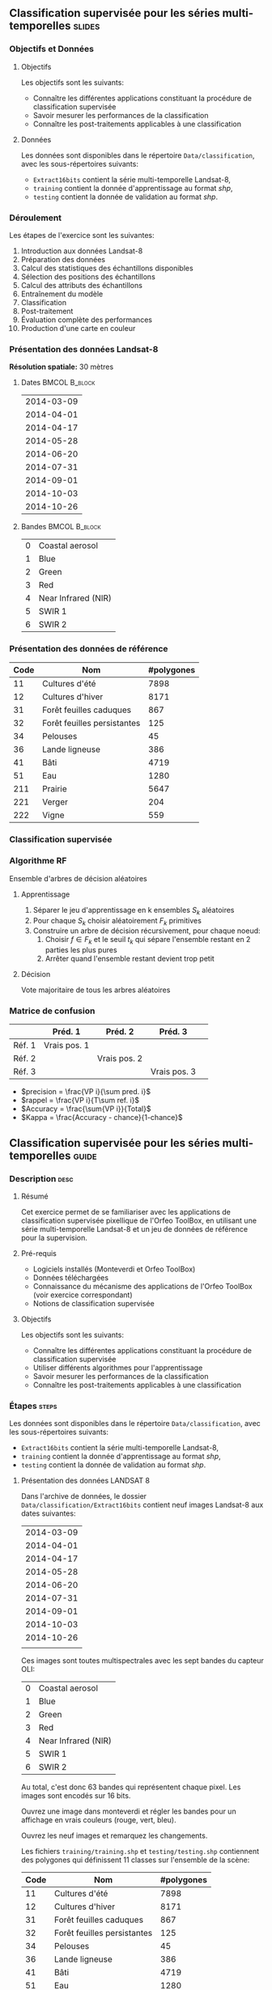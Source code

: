 ** Classification supervisée pour les séries multi-temporelles       :slides:
*** Objectifs et Données
**** Objectifs
      Les objectifs sont les suivants:
     - Connaître les différentes applications constituant la procédure
       de classification supervisée
     - Savoir mesurer les performances de la classification
     - Connaître les post-traitements applicables à une classification
**** Données
     Les données sont disponibles dans le répertoire ~Data/classification~, avec les sous-répertoires suivants:
     - ~Extract16bits~ contient la série multi-temporelle Landsat-8,
     - ~training~ contient la donnée d'apprentissage au format /shp/,
     - ~testing~ contient la donnée de validation au format /shp/.
     
*** Déroulement
    Les étapes de l'exercice sont les suivantes:
    1. Introduction aux données Landsat-8
    2. Préparation des données
    3. Calcul des statistiques des échantillons disponibles
    4. Sélection des positions des échantillons
    5. Calcul des attributs des échantillons
    6. Entraînement du modèle
    7. Classification
    8. Post-traitement
    9. Évaluation complète des performances
    10. Production d'une carte en couleur
       
*** Présentation des données Landsat-8

    *Résolution spatiale:* 30 mètres

**** Dates :BMCOL:B_block:
     :PROPERTIES:
     :BEAMER_col: 0.5
     :BEAMER_env: block
     :END:

|------------|
| 2014-03-09 |
| 2014-04-01 |
| 2014-04-17 |
| 2014-05-28 |
| 2014-06-20 |
| 2014-07-31 |
| 2014-09-01 |
| 2014-10-03 |
| 2014-10-26 |
|------------|

**** Bandes :BMCOL:B_block:
     :PROPERTIES: 
     :BEAMER_col: 0.5
     :BEAMER_env: block
     :END:

 |---+---------------------|
 | 0 | Coastal aerosol     |
 | 1 | Blue                |
 | 2 | Green               |
 | 3 | Red                 |
 | 4 | Near Infrared (NIR) |
 | 5 | SWIR 1              |
 | 6 | SWIR 2              |
 |---+---------------------|

*** Présentation des données de référence

|------+-----------------------------+------------|
| Code | Nom                         | #polygones |
|------+-----------------------------+------------|
|   11 | Cultures d'été              | 7898       |
|   12 | Cultures d'hiver            | 8171       |
|   31 | Forêt feuilles caduques     | 867        |
|   32 | Forêt feuilles persistantes | 125        |
|   34 | Pelouses                    |         45 |
|   36 | Lande ligneuse              |        386 |
|   41 | Bâti                        | 4719       |
|   51 | Eau                         |       1280 |
|  211 | Prairie                     |       5647 |
|  221 | Verger                      |        204 |
|  222 | Vigne                       |        559 |
|------+-----------------------------+------------|

*** Classification supervisée
    #+ATTR_LATEX: :float t :width \textwidth
    [[file:Images/classification.png]]
   
*** Algorithme RF
    Ensemble d'arbres de décision aléatoires

**** Apprentissage
     1. Séparer le jeu d'apprentissage en k ensembles $S_k$ aléatoires
     2. Pour chaque $S_k$ choisir aléatoirement $F_k$ primitives
     3. Construire un arbre de décision récursivement, pour chaque noeud:
        1. Choisir $f \in F_k$ et le seuil $t_k$ qui sépare l'ensemble restant en 2 parties les plus pures
        2. Arrêter quand l'ensemble restant devient trop petit
 
**** Décision
     Vote majoritaire de tous les arbres aléatoires


*** Matrice de confusion


|-----------+--------------+--------------+--------------+
|           | Préd. 1      | Préd. 2      | Préd. 3      | 
|-----------+--------------+--------------+--------------+
| Réf. 1    | Vrais pos. 1 |              |              |
| Réf. 2    |              | Vrais pos. 2 |              |
| Réf. 3    |              |              | Vrais pos. 3 |
|-----------+--------------+--------------+--------------+

- $precision = \frac{VP i}{\sum pred. i}$
- $rappel = \frac{VP i}{T\sum ref. i}$
- $Accuracy = \frac{\sum{VP i}}{Total}$
- $Kappa = \frac{Accuracy - chance}{1-chance}$

  
** Classification supervisée pour les séries multi-temporelles        :guide:
*** Description                                                        :desc:
**** Résumé

     Cet exercice permet de se familiariser avec les applications de
     classification supervisée pixellique de l'Orfeo ToolBox, en
     utilisant une série multi-temporelle Landsat-8 et un jeu de
     données de référence pour la supervision.

**** Pré-requis
     
     - Logiciels installés (Monteverdi et Orfeo ToolBox)
     - Données téléchargées
     - Connaissance du mécanisme des applications de l'Orfeo ToolBox (voir exercice correspondant)
     - Notions de classification supervisée
     
**** Objectifs

     Les objectifs sont les suivants:
     - Connaître les différentes applications constituant la procédure
       de classification supervisée
     - Utiliser différents algorithmes pour l'apprentissage
     - Savoir mesurer les performances de la classification
     - Connaître les post-traitements applicables à une classification

*** Étapes                                                            :steps:

    Les données sont disponibles dans le répertoire ~Data/classification~, avec les sous-répertoires suivants:
     - ~Extract16bits~ contient la série multi-temporelle Landsat-8,
     - ~training~ contient la donnée d'apprentissage au format /shp/,
     - ~testing~ contient la donnée de validation au format /shp/.

**** Présentation des données LANDSAT 8

    Dans l'archive de données, le dossier ~Data/classification/Extract16bits~ contient neuf
    images Landsat-8 aux dates suivantes:
    
     |------------|
     | 2014-03-09 |
     | 2014-04-01 |
     | 2014-04-17 |
     | 2014-05-28 |
     | 2014-06-20 |
     | 2014-07-31 |
     | 2014-09-01 |
     | 2014-10-03 |
     | 2014-10-26 |
     |            |
     |------------|

    Ces images sont toutes multispectrales avec les sept bandes du capteur OLI:

    |---+---------------------|
    | 0 | Coastal aerosol     |
    | 1 | Blue                |
    | 2 | Green               |
    | 3 | Red                 |
    | 4 | Near Infrared (NIR) |
    | 5 | SWIR 1              |
    | 6 | SWIR 2              |
    |---+---------------------|

    Au total, c'est donc 63 bandes qui représentent chaque pixel.
    Les images sont encodés sur 16 bits.

    Ouvrez une image dans monteverdi et régler les bandes pour un affichage en
    vrais couleurs (rouge, vert, bleu).

    Ouvrez les neuf images et remarquez les changements.

    Les fichiers ~training/training.shp~ et
    ~testing/testing.shp~ contiennent des
    polygones qui définissent 11 classes sur l'ensemble de la scène:

|------+-----------------------------+------------|
| Code | Nom                         | #polygones |
|------+-----------------------------+------------|
|   11 | Cultures d'été              |       7898 |
|   12 | Cultures d'hiver            |       8171 |
|   31 | Forêt feuilles caduques     |        867 |
|   32 | Forêt feuilles persistantes |        125 |
|   34 | Pelouses                    |         45 |
|   36 | Lande ligneuse              |        386 |
|   41 | Bâti                        |       4719 |
|   51 | Eau                         |       1280 |
|  211 | Prairie                     |       5647 |
|  221 | Verger                      |        204 |
|  222 | Vigne                       |        559 |
|------+-----------------------------+------------|


    Ouvrez un des fichiers de polygones dans QGIS. La table d'attributs est
    accessible depuis clic-droit sur la couche -> /Ouvrir la table des attributs/.
    Chaque label est visible et la liste est filtrable par expression
    SQL.

    *Note :* Le fichier de style ~polygones.qml~ peut être chargé dans
    QGIS pour coloriser les polygones en fonction de leur classe. 

    Les polygones sont répartis en deux ensembles: apprentissage (training) et
    validation (testing).

**** Préparation des données

     Pour ce TP nous allons utiliser trois types d'images:
     1. Une image contenant les bandes originales pour toutes les dates (63 bandes)
     2. Une image contenant les valeurs du NDVI pour chaque date (9 bandes)
     3. Un image contenant les bandes originales et les valeurs du NDVI (72 bandes)


     La première étape consiste à générer ces différentes images.


     Utiliser l'application *ConcatenateImages* pour générer l'image
     contenant toutes les bandes.


     Utiliser l'application *RadiometricIndices* pour calculer le NDVI
     pour chaque date. Utiliser ensuite l'application
     *ConcatenateImages* pour générer l'image contenant l'ensemble des
     valeurs du NDVI (profil).


     Enfin, utiliser à nouveau l'application *ConcatenateImages* pour
     générer l'image contenant l'ensemble des bandes originales et le
     profil de NDVI.

     *Notes :* En utilisant l'interface en ligne de commande des
     applications, le calcul de l'indice NDVI pour chaque date peut se
     faire à l'aide d'un script bash:

     #+BEGIN_EXAMPLE
     $ for f in *.tif; do \
       otbcli_RadiometricIndices -channels.blue 2 -channels.green 3 \
                                 -channels.red 4 -channels.nir 5 \
                                 -in "$f" -out "${f%.*}_ndvi.tif" \
                                 -list Vegetation:NDVI; done
     #+END_EXAMPLE

**** Calcul des statistiques des échantillons disponibles

     Nous allons maintenant utiliser l'application
     *PolygonClassStatistics* afin de recenser les échantillons
     disponibles pour chaque classe et chaque polygone des données
     d'entraînement et de validation.

     Cette application prend en paramètre l'image qui sera utilisée
     pour extraire les échantillons, la donnée vecteur définissant les
     polygones à analyser (~training.shp~ pour l'apprentissage,
     ~testing.shp~ pour la validation), et le nom du champ définissant
     la classe dans ces données vecteur. Elle produit en sortie un
     fichier XML résumant les informations récoltées.

     En inspectant les données dans QGIS, repérez le champ qui sera
     utilisé pour définir la classe.

     Ouvrez les fichiers XML générés. Combien y-a-t-il d'échantillons
     disponibles pour la classe ~prairie~ dans le jeu d'apprentissage
     ? Et dans celui de validation ?

     Combien d'échantillons contient le polygone dont l'identifiant
     est 1081 dans le jeu d'apprentissage ?

     Combien y-a-t-il d'échantillons, toutes classes confondues, dans
     le jeu d'apprentissage ?

     Quelle classe contient le moins d'échantillon dans le jeu
     d'apprentissage.

     *Note :* Même si cette application n'accède pas au contenu de
     l'image (pixels), il faut tout de même lui spécifier l'image
     support dont elle utilisera l'emprise.

**** Sélection des positions des échantillons

     Nous avons vu lors de l'étape précédente que les polygones
     d'apprentissage contienne beaucoup plus d'échantillons que
     nécessaire à l'apprentissage du modèle. Nous allons maintenant
     sélectionner un sous-ensemble de ces échantillons pour entraîner
     notre modèle à l'aide de l'application *SampleSelection*.

     Inspecter la documentation de l'application. Quels sont les
     différentes stratégies possibles pour réaliser cette sélection ?

     Nous allons utiliser la stratégie ~smallest~, qui permet de
     limiter le nombre d'échantillon par classe à celui de la classe
     la moins représentée. Nous générerons un jeu d'échantillons pour
     l'apprentissage (à partir de ~training.shp~) et un pour la
     validation (à partir de ~testing.shp~).

     L'application accepte comme paramètre l'image, la donnée vecteur
     contenant les polygones, le nom du champ correspondant à la
     classe dans cette donnée et le fichier de statistiques produit
     précédemment. Elle génère un fichier vecteur contenant des
     points, chaque point correspondant à un échantillon sélectionné.

     Combien d'échantillons au total ont été sélectionnés par classe
     pour l'apprentissage ?

     Ouvrir les fichiers de points ainsi généré dans QGIS. Quels sont les
     attributs associés à chaque point ?

     *Note :* Le fichier de style ~samples.qml~ peut être chargé dans
     Qgis pour coloriser les points en fonction de leur classe. 

     *Note :* Même si cette application n'accède pas au contenu de
     l'image (pixels), il faut tout de même lui spécifier l'image
     support dont elle utilisera l'emprise.
     
**** Calcul des attributs des échantillons

     Maintenant que nous avons sélectionné les positions des
     échantillons, nous allons leurs associer des attributs qui seront
     utilisés pour l'apprentissage et la classification. Ce calcul des
     attributs se fait à l'aide de l'application *SampleExtraction*,
     qui à chaque point va associer la signature spectrale de l'image
     sous-jacente.

     Notez qu'en l'absence d'une sortie vecteur explicite,
     l'application fonctionne en mode mise à jour de la donnée vecteur
     d'entrée, c'est à dire des attributs lui seront ajoutés.
     
     L'application prend en paramètre l'image à utiliser ainsi que le
     fichier de points à enrichir. Elle permet également de spécifier
     le nom des champs qui seront générés. Ainsi si l'on spécifie
     comme préfixe ~band_~, alors les champs s'appelleront ~band_0~,
     ~band_1~, etc ...

     Nommer les bandes de l'image avec le préfixe ~band_~ et le profil
     de NDVI avec le préfixe ~ndvi_~

     Utilisez l'application pour ajouter les attributs correspondant
     aux bandes de l'image et au profil de NDVI, pour le jeu
     d'apprentissage et le jeu de validation.

**** Entraînement du modèle

     Nos échantillons sont prêts, il est à présent temps d'entraîner
     notre modèle. Pour cela nous allons utiliser l'application
     *TrainVectorClassifier*, qui va lire les fichiers de points avec
     leurs attributs générés précédemment, et les utiliser pour
     réaliser l'apprentissage et la validation.

     Pour l'ensemble des expérience de cette section, nous allons
     utiliser un modèle de type *Random Forest* (rf), avec une
     profondeur maximale d'arbre de 20.

     Il faut à nouveau donner en paramètre à l'application le nom du
     champ définissant la classe. L'application accepte également en
     paramètre le fichier de point décrivant les échantillons et un
     fichier de sortie correspondant au modèle appris.

     Réaliser un premier apprentissage en utilisant uniquement la
     première date (~band_0~ à ~band_6~), et sans spécifier de fichier
     de validation.

     Quelle performance (coefficient Kappa) obtenez vous ? Cette
     performance vous parait elle réaliste ? Comment a-t-elle été
     évaluée ?

     Réaliser le même apprentissage, cette fois ci en ajoutant un fichier
     de validation que vous avez calculé à l'étape
     précédente. Qu'observez vous ?

     A l'aide de l'application d'apprentissage, il est aisé de tester
     des combinaisons d'attributs pour observer leur influence sur les
     performances:
     - Quelle date fourni la meilleure performance individuelle ?
     - La bande bleu côtier a-t-elle un intérêt pour la classification
       ?
     - Quelle est la performance en utilisant toutes les bandes
       spectrales ?
     - Quelle est la performance du profil de ndvi seul ?
     - Quelle est la performance en utilisant toutes les bandes et le
       profil de NDVI ?
     - Dans ce dernier cas, analyser les performances par classe


     *Notes :* En utilisant l'interface en ligne de commande des
     applications, il est possible de définir des variables bash pour les
     ensembles d'attributs:

     #+BEGIN_EXAMPLE
         date1=`for i in $(seq 0 6); do printf "band_$i "; done`

         date2=`for i in $(seq 7 13); do printf "band_$i "; done`

         date3=`for i in $(seq 14 20); do printf "band_$i "; done`

         date4=`for i in $(seq 21 27); do printf "band_$i "; done`

         date5=`for i in $(seq 28 34); do printf "band_$i "; done`

         date6=`for i in $(seq 35 41); do printf "band_$i "; done`

         date7=`for i in $(seq 42 48); do printf "band_$i "; done`

         date8=`for i in $(seq 49 55); do printf "band_$i "; done`

         date9=`for i in $(seq 56 62); do printf "band_$i "; done`

         date1_nocb=`for i in $(seq 1 6); do printf "band_$i "; done`

         bands=`for i in $(seq 0 62); do printf "band_$i "; done`

         bands_nocb=`for i in $(seq 0 62); do if [ $(($i % 7)) -ne 0 ]; \
                     then printf "band_$i "; fi done`

         ndvis=`for i in $(seq 0 8); do printf "ndvi_$i "; done`
     #+END_EXAMPLE

     Ensuite, on peut directement utiliser ces variables en paramètres
     de l'application ~-feat ${bands} ${ndvis}~.

**** Classification
     
     Utiliser l'application *ImageClassifier* pour produire la carte
     de classification correspondant à l'ensemble des bandes (bandes
     originales et NDVI). Attention: le modèle doit avoir été entraîné
     avec le même ordre de bandes que celui utilisé pour la
     classification.

**** Post-traitement de la classification

  Nous allons utiliser l'application *ClassificationMapRegularization*. Elle
  filtre une image classifiée en utilisant un vote majoritaire local.

  Les paramètres à régler sont:

  - ip.radius 1 :: Rayon de la zone participant au vote
  - ip.suvbool 0 :: Que faire lors d'une égalité. 0 pour utiliser la valeur existante.

  Filtrez le résultat de la classification précédente (neuf dates et
  profil NDVI).

**** Évaluation complète des performances

  Nous allons maintenant utiliser l'application
  *ComputeConfusionMatrix* afin de calculer la performance complète de
  notre chaîne de classification. Par rapport à l'évaluation des
  performances réalisée lors de l'apprentissage, cette application
  permet de:
  - Prendre en compte l'ensemble des pixels disponibles dans la donnée de référence,
  - Évaluer la performance d'une carte de classification qui a été
    retraitée (par exemple avec une régularisation).

  Le paramètre ~ref.vector.field CODE~ est nécessaire. Il indique le
  nom du champ contenant le numéro de label.

   Calculer la performance complète de la chaîne, avec et sans
   régularisation. 
   
   - Que constatez vous par rapport à la performance évaluée lors de
     la phase d'entraînement ? Comment expliquer ce phénomène ?
   - Quel est l'impact de la régularisation sur les performances ?
  
**** Production d'une carte de classification en couleur
La sortie de l'étape précédente est une image .tif qui associe à
chaque pixel une classe. Pour visualiser cette image, l'application
*ColorMapping* permet d'associer à chaque label une couleur RGB et de
générer une image de visualisation.  

Utilisez le mode *custom* l'application *ColorMapping* avec la table de couleur fournie
~color_map.txt~ pour produire une carte colorisée.

*Note :* Il se peut que l'image ne s'affiche pas correctement dans
Qgis, du fait d'une valeur non renseignée (no data) par défaut enregistrée dans le
fichier. La prise en compte du nodata peut être désactivé dans les
propriétés de la couche dans Qgis.

**** Pour aller plus loin

     1) Peut on obtenir de meilleure performance avec d'autres
        algorithmes de classification ?
     
     2) A l'aide de Qgis, fusionner dans la donnée de référence les
        classes pelouse et lande ligneuse. Quelle performance obtenez
        vous ?

** Classification supervisée pour les séries multi-temporelles    :solutions:

*Note :* Dans cette solution, la variable d'environnement ~${LS8DATA}~
contient le chemin vers le répertoire /classification/ des données
fournies avec le TP.

*** Préparation des données

    Tout d'abord, nous concaténons l'ensemble des bandes pour toutes
    les dates:

    #+BEGIN_EXAMPLE
    $ otbcli_ConcatenateImages -il ${LS8DATA}/LANDSAT_*.tif -out alldates.tif uint16
    #+END_EXAMPLE

    Ensuite, nous calculons pour chaque date le NDVI correspondant:
    
    #+BEGIN_EXAMPLE
    $ cd ${LS8DATA}
    $ for f in LANDSAT_*.tif; do \
        otbcli_RadiometricIndices -channels.blue 2 -channels.green 3 \
                                  -channels.red 4 -channels.nir 5    \
                                  -in "$f" -out "NDVI_$f" -list Vegetation:NDVI; done
    #+END_EXAMPLE

    Nous pouvons ensuite créer le profil de NDVI:

    #+BEGIN_EXAMPLE
    $ otbcli_ConcatenateImages -il ${LS8DATA}/NDVI_*.tif -out ndvis.tif
    #+END_EXAMPLE

    Ainsi que l'image contenant l'ensemble des bandes et le profil de
    NDVI:

    #+BEGIN_EXAMPLE
    $ otbcli_ConcatenateImages -il alldates.tif ndvis.tif -out all.tif
    #+END_EXAMPLE
    
*** Calcul des statistiques des échantillons disponibles

    Le calcul des statistiques des échantillons disponibles se réalise
     de la manière suivante :

    #+BEGIN_EXAMPLE
    $ otbcli_PolygonClassStatistics -in Extract16bits/alldates.tif \
                                    -field CODE -vec training/training.shp \
                                    -out training_stats.xml

    $ otbcli_PolygonClassStatistics -in Extract16bits/alldates.tif \
                                    -field CODE -vec testing/testing.shp \
                                     -out testing_stats.xml
    #+END_EXAMPLE

    En inspectant les fichiers XML ~training_stats.xml~ et
    ~validation_stats.xml~, on peut trouver les informations suivantes:

    Dans le fichier ~training_stats.xml~:

    #+BEGIN_EXAMPLE
    <Statistic name="samplesPerClass">
        <StatisticMap key="11" value="56774" />
        <StatisticMap key="12" value="59347" />
        <StatisticMap key="211" value="25317" />
        <StatisticMap key="221" value="2087" />
        <StatisticMap key="222" value="2080" />
        <StatisticMap key="31" value="8149" />
        <StatisticMap key="32" value="1029" />
        <StatisticMap key="34" value="3770" />
        <StatisticMap key="36" value="941" />
        <StatisticMap key="41" value="2630" />
        <StatisticMap key="51" value="11221" />
    </Statistic>
    #+END_EXAMPLE

    La classe prairie (label 211) possède donc 25 317 échantillons
    disponibles.  On peut également noter que le jeux d'apprentissage
    contient 173 345 échantillons, et que la classe lande ligneuse
    (label 36) est la classe qui en contient le moins, avec seulement
    941 échantillons.

    Le polygone dont l'identifiant est 1081 dans le jeu
    d'apprentissage contient 342 échantillons:

    #+BEGIN_EXAMPLE
    <StatisticMap key="1081" value="342" />
    #+END_EXAMPLE

    Dans le fichier ~testing_stats.xml~:

    #+BEGIN_EXAMPLE
    <Statistic name="samplesPerClass">
        <StatisticMap key="11" value="134590" />
        <StatisticMap key="12" value="127548" />
        <StatisticMap key="211" value="59052" />
        <StatisticMap key="221" value="4820" />
        <StatisticMap key="222" value="6393" />
        <StatisticMap key="31" value="18620" />
        <StatisticMap key="32" value="2121" />
        <StatisticMap key="34" value="9351" />
        <StatisticMap key="36" value="2812" />
        <StatisticMap key="41" value="6110" />
        <StatisticMap key="51" value="28858" />
    </Statistic>
    #+END_EXAMPLE

    La classe prairie (label 211) possède donc 59 052 échantillons
    disponibles.

*** Sélection des positions des échantillons

    D'après la documentation de l'application, les différentes
    stratégies possibles pour pour réaliser l'échantillonnage des
    données d'apprentissage sont :
    - byclass :: Indiquer pour chaque classe le nombre d'échantillons
                 à sélectionner (par le biais d'un fichier)
    - constant :: Indiquer un nombre constant d'échantillons appliqué
                  à toutes les classes
    - smallest :: Sélectionner un nombre constant d'échantillons
                  appliqué à toute les classes de sorte que la classe
                  la plus petite soit échantillonnée complètement.
    - all :: Sélectionner tous les échantillons. 

 
    Pour réaliser la sélection des échantillons avec la stratégie
    /smallest/, on procède comme suit:

    #+BEGIN_EXAMPLE
    $ otbcli_SampleSelection -in alldates.tif -field CODE \
                             -vec training/training.shp   \
                             -out training_samples.sqlite \
                             -instats training_stats.xml -strategy smallest
    #+END_EXAMPLE

  Voici l'échantillonnage réalisé par l'application (chiffres extraits
  des logs):
    
  |-----------+-----------------+--------------+-----------|
  | className | requiredSamples | totalSamples |      rate |
  |-----------+-----------------+--------------+-----------|
  |        11 |             941 |        56774 | 0.0165745 |
  |        12 |             941 |        59347 | 0.0158559 |
  |       211 |             941 |        25317 | 0.0371687 |
  |       221 |             941 |         2087 |  0.450886 |
  |       222 |             941 |         2080 |  0.452404 |
  |        31 |             941 |         8149 |  0.115474 |
  |        32 |             941 |         1029 |   0.91448 |
  |        34 |             941 |         3770 |  0.249602 |
  |        36 |             941 |          941 |         1 |
  |        41 |             941 |         2630 |  0.357795 |
  |        51 |             941 |        11221 | 0.0838606 |
  |-----------+-----------------+--------------+-----------|

  Au total, 10 351 échantillons ont été sélectionnés. Si on ouvre la
  couche dans Qgis, on peut se faire une idée de l'échantillonnage qui
  a été réalisé.
  
  #+ATTR_LATEX: :width 0.9\textwidth
  [[file:Images/samples_selection.png]]

  Les attributs associés à chaque point sont les attributs du fichier
  vecteur d'origine ~training.shp~, ainsi que l'attribut ~originfid~
  qui correspond à l'identifiant du polygone ou l'échantillon a été
  sélectionné.

*** Calcul des attributs des échantillons

    Pour calculer les attributs associés à chaque échantillon, on
    procède de la manière suivante. Pour les bandes de l'image:

    #+BEGIN_EXAMPLE
    $ otbcli_SampleExtraction -in alldates.tif               \
                              -vec training_samples.sqlite   \
                              -outfield prefix               \
                              -outfield.prefix.name band_    \
                              -field CODE 

    $ otbcli_SampleExtraction -in ndvis.tif                  \
                              -vec training_samples.sqlite   \
                              -outfield prefix               \
                              -outfield.prefix.name ndvi_    \
                              -field CODE 
    #+END_EXAMPLE

    On procède de la même manière pour le jeu de validation.

    #+BEGIN_EXAMPLE
    $ otbcli_SampleExtraction -in alldates.tif               \
                              -vec testing_samples.sqlite   \
                              -outfield prefix               \
                              -outfield.prefix.name band_    \
                              -field CODE 

    $ otbcli_SampleExtraction -in ndvis.tif                  \
                              -vec testing_samples.sqlite   \
                              -outfield prefix               \
                              -outfield.prefix.name ndvi_    \
                              -field CODE 
    #+END_EXAMPLE

*** Entraînement du modèle

    Nous utiliserons dans cette partie les variables shell proposées
    dans l'énoncé.

    L'apprentissage se réalise de la manière suivante:
    
    #+BEGIN_EXAMPLE
    $ otbcli_TrainVectorClassifier -io.vd training_samples.sqlite \
                                   -cfield code -classifier rf    \
                                   -classifier.rf.max 20          \
                                   -io.out model.rf -feat ${date1}
    #+END_EXAMPLE

    Cette première exécution donne les résultats suivants:

    #+BEGIN_EXAMPLE
    Confusion matrix (rows = reference labels, columns = produced labels):
      [11] [12] [31] [32] [34] [36] [41] [51] [211] [221] [222] 
[ 11]   861    28     2     0     8     5     3     0     5     6    24 
[ 12]    16   889     3     1     3     2     1     2     5    12     7 
[ 31]     8    10   873     5     9    19     2     0     6     9     0 
[ 32]     4     0    21   895     6     3     2     3     1     4     2 
[ 34]    12    20    39     9   785    19     8     1    19    17    12 
[ 36]    10    30    46    11    21   771     8     1    20     9    14 
[ 41]     4    13     8     4     5     1   862     3    16    17     8 
[ 51]     2    11     2     0     4     2     5   906     2     7     0 
[211]     2    27    35     5    21    32     2     1   782    15    19 
[221]    13    14     5     3     7     4     8     6    11   845    25 
[222]    15    24     2     0     2     8     0     0    16    14   860 

[...]

Global performance, Kappa index: 0.891296 
    #+END_EXAMPLE
    
    La raison pour laquelle le coefficient Kappa est si élevé malgré
    l'emploi d'une unique date d'acquisition est qu'en l'absence
    d'échantillons de validation, l'application évalue les
    performances en utilisant le jeu d'apprentissage. Pour obtenir une
    évaluation plus réaliste des performances, on peut utiliser pour
    la validation le fichier ~testing_samples.sqlite~ que nous avons
    créé précédemment:

    #+BEGIN_EXAMPLE
    $ otbcli_TrainVectorClassifier -io.vd training_samples.sqlite   \
                                   -valid.vd testing_samples.sqlite \
                                   -cfield code -classifier rf      \
                                   -classifier.rf.max 20            \
                                   -io.out model.rf -feat ${date1}
    #+END_EXAMPLE
    

    Dans ce cas, les résultats sont les suivants:

    
    #+BEGIN_EXAMPLE
     [11] [12] [31] [32] [34] [36] [41] [51] [211] [221] [222] 
[ 11]  1504   285     9     1    32    40    43     3    43    36   126 
[ 12]   183  1619    13     8    15    25     9     5    59    77   108 
[ 31]    26    60  1463    89    76   237    38    30    33    65     4 
[ 32]    47    54   362  1478    49    31    23    16    26    29     6 
[ 34]    45    45   364   230   252   620    21    19   270   110   145 
[ 36]    85   164   232    65   421   647    27     6   214   135   125 
[ 41]    49    79    51    32    49    20  1559    29    61   128    64 
[ 51]    27    39    26    17     7    19    44  1919     6    17     0 
[211]    21   131   113    29   274   143    11     6  1086    66   241 
[221]    93   165   113    93   201   148    95    12   196   771   234 
[222]   164   229     8     4    91    58    10     1   181   123  1252

[...]

Global performance, Kappa index: 0.538822
#+END_EXAMPLE

Ces résultats montrent que les performances sont moyennes en utilisant
une unique date.

Pour tester différentes configurations, on peut utiliser les variables
définies dans l'énoncé et les passer au paramètre ~-feat~. Par exemple
pour tester les deux premières dates, on peut utiliser ~-feat ${date1}
${date2}~.

**** Quelle date fournit la meilleure performance individuelle ?

La meilleure date est la troisième date (2014-04-17), avec un Kappa de 0.578.

|------------+----------|
|       Date |    Kappa |
|------------+----------|
| 2014-03-09 | 0.538822 |
| 2014-04-01 | 0.560085 |
| 2014-04-17 | 0.578801 |
| 2014-05-28 |  0.56494 |
| 2014-06-20 | 0.560509 |
| 2014-07-31 | 0.540943 |
| 2014-09-01 | 0.555276 |
| 2014-10-03 | 0.530006 |
| 2014-10-26 | 0.494788 |
|------------+----------|

Ce tableau a été obtenu avec le script bash suivant:

#+BEGIN_EXAMPLE
$ for i in $(seq 1 9); do var=date$i; otbcli_TrainVectorClassifier    \
                                     -io.vd training_samples.sqlite   \
                                     -valid.vd testing_samples.sqlite \
                                     -cfield code -classifier rf      \
                                     -classifier.rf.max 20            \
                                     -io.out model.rf -feat ${!var}   \
                                     | grep Kappa; done
#+END_EXAMPLE

**** La bande bleu côtier a-t-elle un intérêt pour la classification ?

     En utilisant le paramètre ~-feat ${date1}~ on obtient un Kappa
     de 0.538822 pour la première date, tandis que si l'on retire la
     bande bleu côtier en utilisant ~-feat ${date1_nocb}~ on obtient un
     Kappa de 0.538068. On peut donc conclure que la bande bleu côtier
     n'apporte que très peu d'information (et donc de performance) au
     problème de classification.

**** Quelle est la performance en utilisant toutes les bandes spectrales ?
     
     En utilisant le paramètre ~-feat ${dates}~, on obtient un Kappa
     de 0.677147.

**** Quelle est la performance du profil de NDVI seul ?

     En utilisant le paramètre ~-feat ${ndvis}~ on obtient un Kappa de
     0.554286. En utilisant seulement 9 valeurs d'indice
     radiométrique, on fait donc seulement 0.12 points de Kappa en
     moins par rapport à l'ensemble des 63 bandes spectrales. On fait
     également aussi bien, voire mieux que certaines dates individuelles
     (qui contiennent chacune 7 bandes).

**** Quelle est la performance en utilisant toutes les bandes spectrales et le profil de NDVI ?

     En utilisant le paramètre ~-feat ${bands} ${ndvis}~ on obtient un
     Kappa de 0.682333, soit légèrement mieux que les bandes
     spectrales seules.

**** Dans ce dernier cas, analyser les performances par classe

     La classe eau (label 51) est la mieux reconnue, avec un F-score
     de 0.945575.

     Les classes pelouse (label 34) et landes ligneuses (label 36)
     sont de loin les moins bien reconnues, avec un F-score respectif
     de 0.278807 et 0.428884. Toutes les autres classes ont un F-score
     parfois très supérieur à 0.6.

     Si l'on analyse plus finement la matrice de confusion, on peut
     constater que ces deux classes sont souvent confondues par le
     modèle: 24% des échantillons de pelouse sont classés comme lande
     ligneuse (et 17% comme prairie), tandis que 22% des échantillons
     de lande ligneuse sont classés comme pelouse (et 10% comme
     prairie). 

*** Classification

    Pour réaliser la carte de classification, on va utiliser le modèle
    appris sur l'ensemble des bandes spectrales et du profil de NDVI
    (dans cet ordre). Attention, l'ordre des attributs utilisés lors
    de l'apprentissage doit être le même que l'ordre des bandes
    fournies en entrée de l'application *ImageClassifier*.

    #+BEGIN_EXAMPLE
    $ otbcli_ImageClassifier -in Extract16bits/all.tif \
                             -out classif.tif uint8 \
                             -model model.rf
    #+END_EXAMPLE

*** Post-traitement de la classification

    Pour régulariser la carte de classification, on utilise l'appel
    suivant:

    #+BEGIN_EXAMPLE
    $ otbcli_ClassificationMapRegularization -ip.radius 1 -ip.suvbool 0    \
                                             -io.in classif.tif            \
                                             -io.out classif_reg.tif uint8 
    #+END_EXAMPLE

    On peut observer visuellement l'effet de cette régularisation
    (attention à décocher l'utilisation des valeurs nulles (nodata)
    dans Qgis), mais il est également intéressant de connaître
    l'impact de cette opération sur les performances, ce que nous
    allons faire dans la section suivante.

*** Évaluation complète des performances

    Pour évaluer les performances sur l'ensemble de la donnée de
    validation, on utilise l'application *ComputeConfusionMatrix*.

    Sur la carte de classification brute :

    #+BEGIN_EXAMPLE
    $ otbcli_ComputeConfusionMatrix -in classif.tif -ref vector        \
                                    -ref.vector.in testing/testing.shp \
                                    -out confusion.csv                 \
                                    -ref.vector.field CODE
    #+END_EXAMPLE

    Cette évaluation complète donne un Kappa de 0.803679. Cette valeur
    est bien plus élevée que celle évaluée lors de la phase
    d'entraînement, qui atteignait seulement 0.682333. Ceci s'explique
    par le fait que la donnée de validation utilisée lors de la phase
    d'entraînement a été générée avec la stratégie /smallest/ qui
    produit le même nombre d'échantillon pour chaque classe. Or, si
    l'on regarde les statistiques produites en début de TP, on peut
    voir que les classes cultures d'été (11) cultures d'hiver (12) et
    eau (51) sont sur-représentées dans la donnée de référence. Or, ces
    trois classes ont également les meilleures performances de
    classifications. Leurs sur-représentation tire donc la performance
    globale vers le haut. On aurait pu générer le jeu de validation
    avec la stratégie /all/, ce qui aurait permis d'estimer cette
    performance finale dès la phase d'entraînement. Cependant, ceci
    aurait éventuellement masqué les faibles performances de certaines
    classes.

    Sur la carte de classification régularisée :

    #+BEGIN_EXAMPLE
    $ otbcli_ComputeConfusionMatrix -in classif_reg.tif -ref vector    \
                                    -ref.vector.in testing/testing.shp \
                                    -out confusion.csv                 \
                                    -ref.vector.field CODE
    #+END_EXAMPLE

    Cette fois, le Kappa mesuré est de 0.873691. On peut donc
    conclure que la régularisation améliore les performances de la
    classification, car celle-ci est alors morphologiquement plus
    proche de la donnée de référence, qui est régulière.

*** Production d'une carte de classification en couleur
    
    Pour produire la carte colorisée, on utilise l'appel suivant:

    #+BEGIN_EXAMPLE
    $ otbcli_ColorMapping -in classif_reg.tif -out classif_reg_rgb.tif uint8 \
                          -method custom -method.custom.lut color_map.txt
    #+END_EXAMPLE
    
    #+ATTR_LATEX: :width 0.9\textwidth
    [[file:Images/final_classification.png]]
